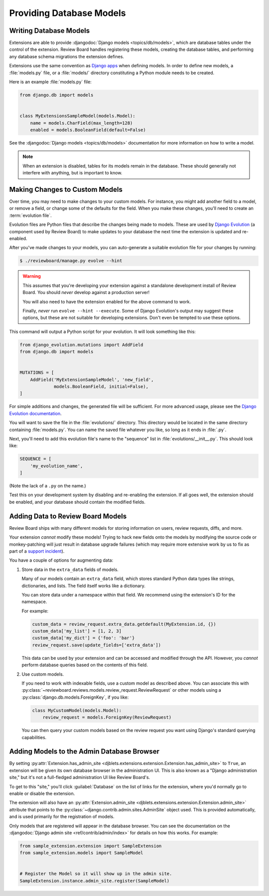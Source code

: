 .. _extension-models:

=========================
Providing Database Models
=========================

Writing Database Models
=======================

Extensions are able to provide :djangodoc:`Django models <topics/db/models>`,
which are database tables under the control of the extension. Review Board
handles registering these models, creating the database tables, and performing
any database schema migrations the extension defines.

Extensions use the same convention as `Django apps`_ when defining models. In
order to define new models, a :file:`models.py` file, or a :file:`models/`
directory constituting a Python module needs to be created.

Here is an example :file:`models.py` file:

.. code-block:: python

   from django.db import models


   class MyExtensionsSampleModel(models.Model):
       name = models.CharField(max_length=128)
       enabled = models.BooleanField(default=False)

See the :djangodoc:`Django models <topics/db/models>` documentation for more
information on how to write a model.

.. note::
   When an extension is disabled, tables for its models remain in the
   database. These should generally not interfere with anything, but is
   important to know.


.. _Django apps: http://django-best-practices.readthedocs.io/en/latest/applications.html


.. _extension-models-evolution:

Making Changes to Custom Models
===============================

Over time, you may need to make changes to your custom models. For instance,
you might add another field to a model, or remove a field, or change some of
the defaults for the field. When you make these changes, you'll need to create
an :term:`evolution file`.

Evolution files are Python files that describe the changes being made to
models. These are used by `Django Evolution`_ (a component used by Review
Board) to make updates to your database the next time the extension is updated
and re-enabled.

After you've made changes to your models, you can auto-generate a suitable
evolution file for your changes by running:

.. code-block:: sh

    $ ./reviewboard/manage.py evolve --hint

.. warning::

   This assumes that you're developing your extension against a standalone
   development install of Review Board. You should *never* develop against a
   production server!

   You will also need to have the extension enabled for the above command to
   work.

   Finally, *never* run ``evolve --hint --execute``. Some of Django
   Evolution's output may suggest these options, but these are not suitable
   for developing extensions. Don't even be tempted to use these options.

This command will output a Python script for your evolution. It will look
something like this:

.. code-block:: python

    from django_evolution.mutations import AddField
    from django.db import models


    MUTATIONS = [
        AddField('MyExtensionSampleModel', 'new_field',
                 models.BooleanField, initial=False),
    ]

For simple additions and changes, the generated file will be sufficient. For
more advanced usage, please see the `Django Evolution documentation`_.

You will want to save the file in the :file:`evolutions/` directory. This
directory would be located in the same directory containing :file:`models.py`.
You can name the saved file whatever you like, so long as it ends in
:file:`.py`.

Next, you'll need to add this evolution file's name to the "sequence" list in
:file:`evolutions/__init__.py`. This should look like:

.. code-block:: python

    SEQUENCE = [
        'my_evolution_name',
    ]

(Note the lack of a ``.py`` on the name.)

Test this on your development system by disabling and re-enabling the
extension. If all goes well, the extension should be enabled, and your
database should contain the modified fields.


.. _Django Evolution: https://github.com/beanbaginc/django-evolution
.. _Django Evolution documentation: https://django-evolution.readthedocs.io/en/latest/


Adding Data to Review Board Models
==================================

Review Board ships with many different models for storing information on
users, review requests, diffs, and more.

Your extension *cannot* modify these models! Trying to hack new fields onto
the models by modifying the source code or monkey-patching will just result in
database upgrade failures (which may require more extensive work by us to
fix as part of a `support incident`_).

You have a couple of options for augmenting data:

1. Store data in the ``extra_data`` fields of models.

   Many of our models contain an ``extra_data`` field, which stores standard
   Python data types like strings, dictionaries, and lists. The field itself
   works like a dictionary.

   You can store data under a namespace within that field. We recommend using
   the extension's ID for the namespace.

   For example:

   .. code-block:: python

       custom_data = review_request.extra_data.getdefault(MyExtension.id, {})
       custom_data['my_list'] = [1, 2, 3]
       custom_data['my_dict'] = {'foo': 'bar'}
       review_request.save(update_fields=['extra_data'])

   This data can be used by your extension and can be accessed and modified
   through the API. However, you *cannot* perform database queries based on
   the contents of this field.

2. Use custom models.

   If you need to work with indexable fields, use a custom model as described
   above. You can associate this with
   :py:class:`~reviewboard.reviews.models.review_request.ReviewRequest` or
   other models using a :py:class:`django.db.models.ForeignKey`, if you like:

   .. code-block:: python

       class MyCustomModel(models.Model):
           review_request = models.ForeignKey(ReviewRequest)

   You can then query your custom models based on the review request you want
   using Django's standard querying capabilities.


.. _support incident: https://www.reviewboard.org/support/


.. _extension-admin-site:

Adding Models to the Admin Database Browser
===========================================

By setting :py:attr:`Extension.has_admin_site
<djblets.extensions.extension.Extension.has_admin_site>` to ``True``, an
extension will be given its own database browser in the administration UI.
This is also known as a "Django administration site," but it's not a
full-fledged administration UI like Review Board's.

To get to this "site," you'll click :guilabel:`Database` on the list of links
for the extension, where you'd normally go to enable or disable the extension.

The extension will also have an :py:attr:`Extension.admin_site
<djblets.extensions.extension.Extension.admin_site>` attribute that points to
the :py:class:`~django.contrib.admin.sites.AdminSite` object used. This is
provided automatically, and is used primarily for the registration of models.

Only models that are registered will appear in the database browser. You can
see the documentation on the :djangodoc:`Django admin site
<ref/contrib/admin/index>` for details on how this works. For example:

.. code-block:: python

   from sample_extension.extension import SampleExtension
   from sample_extension.models import SampleModel


   # Register the Model so it will show up in the admin site.
   SampleExtension.instance.admin_site.register(SampleModel)
